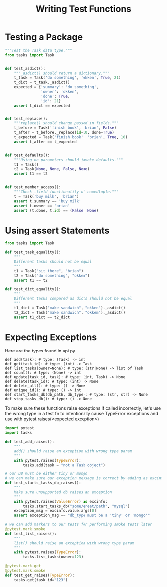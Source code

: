 #+TITLE: Writing Test Functions

* Testing a Package



#+BEGIN_SRC python :tangle book_code/code/ch2/tests/unit/test_task.py
"""Test the Task data type."""
from tasks import Task


def test_asdict():
    """_asdict() should return a dictionary."""
    t_task = Task('do something', 'okken', True, 21)
    t_dict = t_task._asdict()
    expected = {'summary': 'do something',
                'owner': 'okken',
                'done': True,
                'id': 21}
    assert t_dict == expected


def test_replace():
    """replace() should change passed in fields."""
    t_before = Task('finish book', 'brian', False)
    t_after = t_before._replace(id=10, done=True)
    t_expected = Task('finish book', 'brian', True, 10)
    assert t_after == t_expected


def test_defaults():
    """Using no parameters should invoke defaults."""
    t1 = Task()
    t2 = Task(None, None, False, None)
    assert t1 == t2


def test_member_access():
    """Check .field functionality of namedtuple."""
    t = Task('buy milk', 'brian')
    assert t.summary == 'buy milk'
    assert t.owner == 'brian'
    assert (t.done, t.id) == (False, None)
#+END_SRC

* Using assert Statements

#+BEGIN_SRC python :tangle book_code/code/ch2/tests/unit/test_task_fail.py
from tasks import Task

def test_task_equality():
    """
    Different tasks should not be equal
    """
    t1 = Task("sit there", "brian")
    t2 = Task("do something", "okken")
    assert t1 == t2

def test_dict_equality():
    """
    Different tasks compared as dicts should not be equal
    """
    t1_dict = Task("make sandwich", "okken")._asdict()
    t2_dict = Task("make sandwich", "okkem")._asdict()
    assert t1_dict == t2_dict
#+END_SRC

* Expecting Exceptions

Here are the types found in api.py

#+BEGIN_SRC text
def add(task): # type: (Task) -> int
def get(task_id): # type: (int) -> Task
def list_tasks(owner=None): # type: (str|None) -> list of Task
def count(): # type: (None) -> int
def update(task_id, task): # type: (int, Task) -> None
def delete(task_id): # type: (int) -> None
def delete_all(): # type: () -> None
def unique_id(): # type: () -> int
def start_tasks_db(db_path, db_type): # type: (str, str) -> None
def stop_tasks_db(): # type: () -> None
#+END_SRC

To make sure these functions raise exceptions if called incorrectly, let's use the wrong type in a test fn to intentionally cause TypeError exceptions and use with pytest.raises(<expected exception>)

#+BEGIN_SRC python :tangle book_code/code/ch2/tasks_proj/tests/func/test_api_exceptions2.py
import pytest
import tasks

def test_add_raises():
    """
    add() should raise an exception with wrong type param
    """
    with pytest.raises(TypeError):
        tasks.add(task = "not a Task object")

# our DB must be either tiny or mongo
# we can make sure our exception message is correct by adding as excinfo
def test_starts_tasks_db_raises():
    """
    Make sure unsupported db raises an exception
    """
    with pytest.raises(ValueError) as excinfo:
        tasks.start_tasks_db("some/great/path", "mysql")
    exception_msg = excinfo.value.args[0]
    assert exception_msg == "db_type must be a 'tiny' or 'mongo'"

# we can add markers to our tests for performing smoke tests later
@pytest.mark.smoke
def test_list_raises():
    """
    list() should raise an exception with wrong type param
    """
    with pytest.raises(TypeError):
        tasks.list_tasks(owner=123)

@pytest.mark.get
@pytest.mark.smoke
def test_get_raises(TypeError):
    tasks.get(task_id="123")
#+END_SRC
